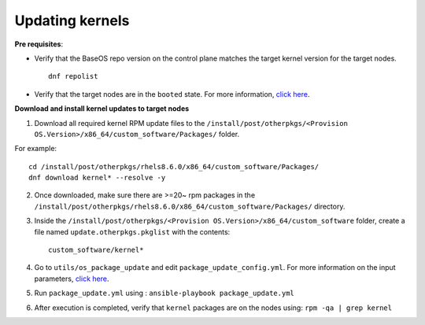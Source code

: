 Updating kernels
=================

**Pre requisites**:

* Verify that the BaseOS repo version on the control plane matches the target kernel version for the target nodes. ::

    dnf repolist

* Verify that the target nodes are in the ``booted`` state. For more information, `click here <../InstallingProvisionTool/ViewingDB.html>`_.

**Download and install kernel updates to target nodes**

1. Download all required kernel RPM update files to the ``/install/post/otherpkgs/<Provision OS.Version>/x86_64/custom_software/Packages/`` folder.

For example: ::

    cd /install/post/otherpkgs/rhels8.6.0/x86_64/custom_software/Packages/
    dnf download kernel* --resolve -y

2. Once downloaded, make sure there are >=20~ rpm packages in the ``/install/post/otherpkgs/rhels8.6.0/x86_64/custom_software/Packages/`` directory.
3. Inside the ``/install/post/otherpkgs/<Provision OS.Version>/x86_64/custom_software`` folder, create a file named ``update.otherpkgs.pkglist`` with the contents: ::

    custom_software/kernel*

4. Go to ``utils/os_package_update`` and edit ``package_update_config.yml``. For more information on the input parameters, `click here <../../Roles/Utils/OSPackageUpdate.html>`_.
5. Run ``package_update.yml`` using : ``ansible-playbook package_update.yml``
6. After execution is completed, verify that ``kernel`` packages are on the nodes using: ``rpm -qa | grep kernel``